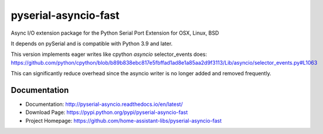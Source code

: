 ========================================
 pyserial-asyncio-fast |docs| |codecov|
========================================

Async I/O extension package for the Python Serial Port Extension for OSX, Linux, BSD

It depends on pySerial and is compatible with Python 3.9 and later.

This version implements eager writes like cpython `asyncio` selector_events does:
https://github.com/python/cpython/blob/b89b838ebc817e5fbffad1ad8e1a85aa2d9f3113/Lib/asyncio/selector_events.py#L1063

This can significantly reduce overhead since the asyncio writer is no longer added and removed frequently.

Documentation
=============

- Documentation: http://pyserial-asyncio.readthedocs.io/en/latest/
- Download Page: https://pypi.python.org/pypi/pyserial-asyncio-fast
- Project Homepage: https://github.com/home-assistant-libs/pyserial-asyncio-fast


.. |docs| image:: https://readthedocs.org/projects/pyserial-asyncio/badge/?version=latest
   :target: http://pyserial-asyncio.readthedocs.io/
   :alt: Documentation

.. |codecov| image:: https://codecov.io/gh/home-assistant-libs/pyserial-asyncio-fast/branch/master/graph/badge.svg
   :target: https://codecov.io/gh/home-assistant-libs/pyserial-asyncio-fast
